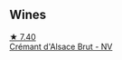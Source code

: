 
** Wines

#+begin_export html
<div class="flex-container">
  <a class="flex-item flex-item-left" href="/wines/9b361ede-7b7f-479e-ac22-6990def2034e.html">
    <img class="flex-bottle" src="/images/9b/361ede-7b7f-479e-ac22-6990def2034e/2022-08-22-21-44-39-D2DB245C-7258-436A-8AAA-FC9433803FFB-1-105-c@512.webp"></img>
    <section class="h">★ 7.40</section>
    <section class="h text-bolder">Crémant d'Alsace Brut - NV</section>
  </a>

</div>
#+end_export
